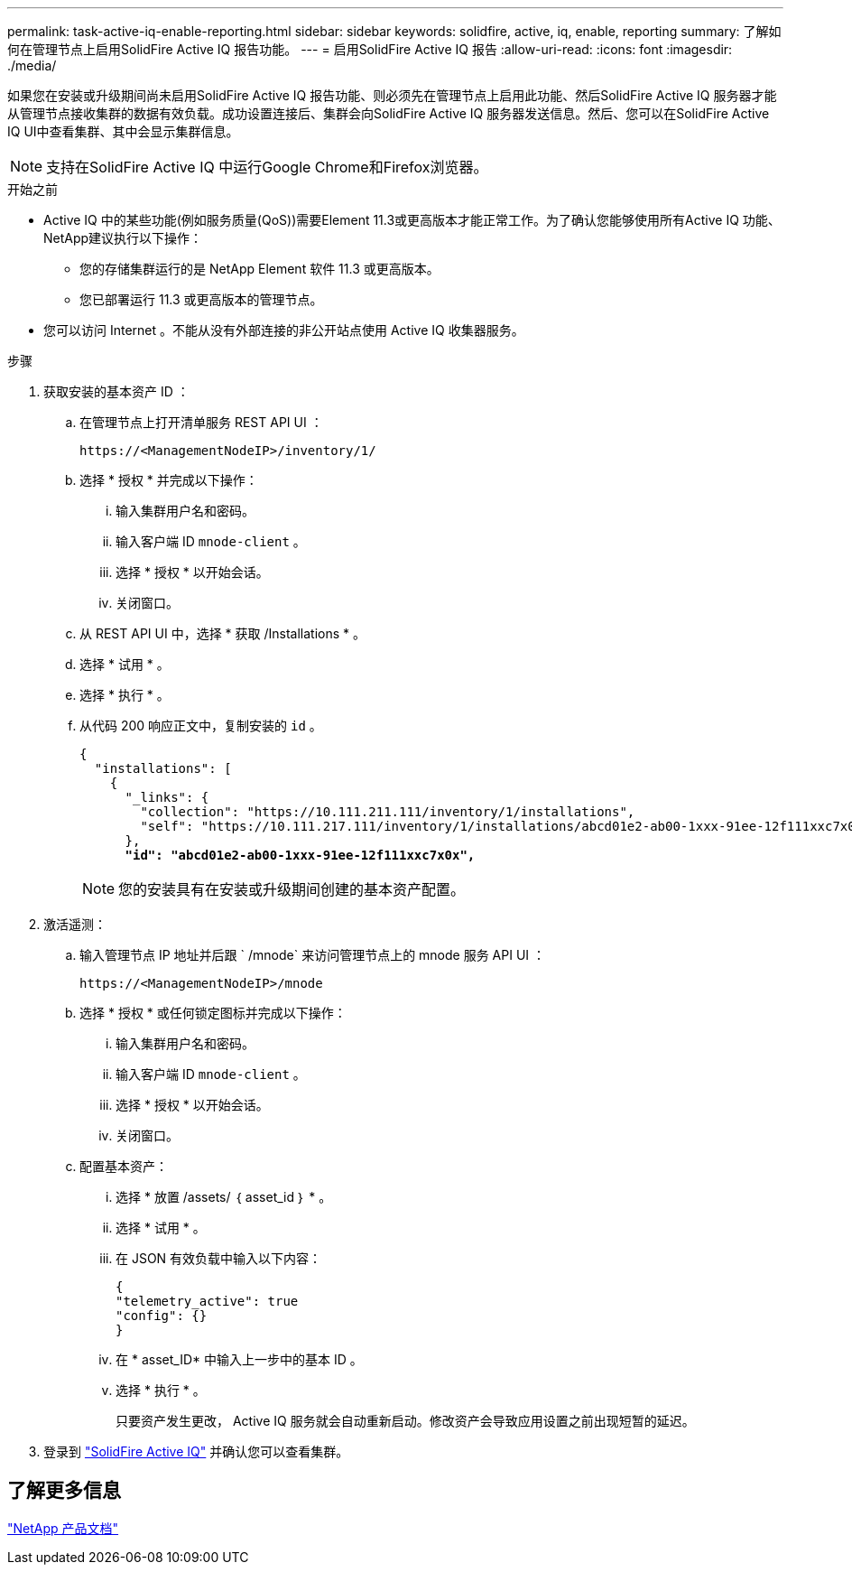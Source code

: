 ---
permalink: task-active-iq-enable-reporting.html 
sidebar: sidebar 
keywords: solidfire, active, iq, enable, reporting 
summary: 了解如何在管理节点上启用SolidFire Active IQ 报告功能。 
---
= 启用SolidFire Active IQ 报告
:allow-uri-read: 
:icons: font
:imagesdir: ./media/


[role="lead"]
如果您在安装或升级期间尚未启用SolidFire Active IQ 报告功能、则必须先在管理节点上启用此功能、然后SolidFire Active IQ 服务器才能从管理节点接收集群的数据有效负载。成功设置连接后、集群会向SolidFire Active IQ 服务器发送信息。然后、您可以在SolidFire Active IQ UI中查看集群、其中会显示集群信息。


NOTE: 支持在SolidFire Active IQ 中运行Google Chrome和Firefox浏览器。

.开始之前
* Active IQ 中的某些功能(例如服务质量(QoS))需要Element 11.3或更高版本才能正常工作。为了确认您能够使用所有Active IQ 功能、NetApp建议执行以下操作：
+
** 您的存储集群运行的是 NetApp Element 软件 11.3 或更高版本。
** 您已部署运行 11.3 或更高版本的管理节点。


* 您可以访问 Internet 。不能从没有外部连接的非公开站点使用 Active IQ 收集器服务。


.步骤
. 获取安装的基本资产 ID ：
+
.. 在管理节点上打开清单服务 REST API UI ：
+
[listing]
----
https://<ManagementNodeIP>/inventory/1/
----
.. 选择 * 授权 * 并完成以下操作：
+
... 输入集群用户名和密码。
... 输入客户端 ID `mnode-client` 。
... 选择 * 授权 * 以开始会话。
... 关闭窗口。


.. 从 REST API UI 中，选择 * 获取​ /Installations * 。
.. 选择 * 试用 * 。
.. 选择 * 执行 * 。
.. 从代码 200 响应正文中，复制安装的 `id` 。
+
[listing, subs="+quotes"]
----
{
  "installations": [
    {
      "_links": {
        "collection": "https://10.111.211.111/inventory/1/installations",
        "self": "https://10.111.217.111/inventory/1/installations/abcd01e2-ab00-1xxx-91ee-12f111xxc7x0x"
      },
      *"id": "abcd01e2-ab00-1xxx-91ee-12f111xxc7x0x",*
----
+

NOTE: 您的安装具有在安装或升级期间创建的基本资产配置。



. 激活遥测：
+
.. 输入管理节点 IP 地址并后跟 ` /mnode` 来访问管理节点上的 mnode 服务 API UI ：
+
[listing]
----
https://<ManagementNodeIP>/mnode
----
.. 选择 * 授权 * 或任何锁定图标并完成以下操作：
+
... 输入集群用户名和密码。
... 输入客户端 ID `mnode-client` 。
... 选择 * 授权 * 以开始会话。
... 关闭窗口。


.. 配置基本资产：
+
... 选择 * 放置 /assets/ ｛ asset_id ｝ * 。
... 选择 * 试用 * 。
... 在 JSON 有效负载中输入以下内容：
+
[listing]
----
{
"telemetry_active": true
"config": {}
}
----
... 在 * asset_ID* 中输入上一步中的基本 ID 。
... 选择 * 执行 * 。
+
只要资产发生更改， Active IQ 服务就会自动重新启动。修改资产会导致应用设置之前出现短暂的延迟。







. 登录到 link:https://activeiq.solidfire.com/["SolidFire Active IQ"^] 并确认您可以查看集群。




== 了解更多信息

https://www.netapp.com/support-and-training/documentation/["NetApp 产品文档"^]
